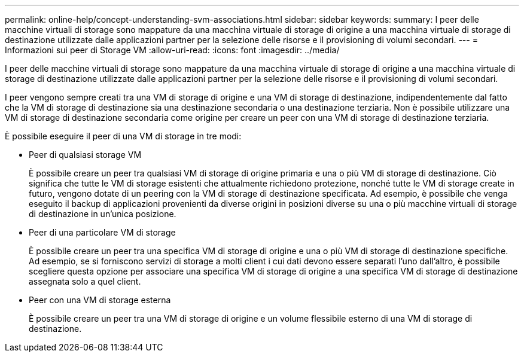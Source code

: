 ---
permalink: online-help/concept-understanding-svm-associations.html 
sidebar: sidebar 
keywords:  
summary: I peer delle macchine virtuali di storage sono mappature da una macchina virtuale di storage di origine a una macchina virtuale di storage di destinazione utilizzate dalle applicazioni partner per la selezione delle risorse e il provisioning di volumi secondari. 
---
= Informazioni sui peer di Storage VM
:allow-uri-read: 
:icons: font
:imagesdir: ../media/


[role="lead"]
I peer delle macchine virtuali di storage sono mappature da una macchina virtuale di storage di origine a una macchina virtuale di storage di destinazione utilizzate dalle applicazioni partner per la selezione delle risorse e il provisioning di volumi secondari.

I peer vengono sempre creati tra una VM di storage di origine e una VM di storage di destinazione, indipendentemente dal fatto che la VM di storage di destinazione sia una destinazione secondaria o una destinazione terziaria. Non è possibile utilizzare una VM di storage di destinazione secondaria come origine per creare un peer con una VM di storage di destinazione terziaria.

È possibile eseguire il peer di una VM di storage in tre modi:

* Peer di qualsiasi storage VM
+
È possibile creare un peer tra qualsiasi VM di storage di origine primaria e una o più VM di storage di destinazione. Ciò significa che tutte le VM di storage esistenti che attualmente richiedono protezione, nonché tutte le VM di storage create in futuro, vengono dotate di un peering con la VM di storage di destinazione specificata. Ad esempio, è possibile che venga eseguito il backup di applicazioni provenienti da diverse origini in posizioni diverse su una o più macchine virtuali di storage di destinazione in un'unica posizione.

* Peer di una particolare VM di storage
+
È possibile creare un peer tra una specifica VM di storage di origine e una o più VM di storage di destinazione specifiche. Ad esempio, se si forniscono servizi di storage a molti client i cui dati devono essere separati l'uno dall'altro, è possibile scegliere questa opzione per associare una specifica VM di storage di origine a una specifica VM di storage di destinazione assegnata solo a quel client.

* Peer con una VM di storage esterna
+
È possibile creare un peer tra una VM di storage di origine e un volume flessibile esterno di una VM di storage di destinazione.


